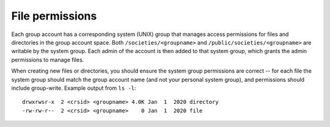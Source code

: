 .. _group-perms:

File permissions
----------------

Each group account has a corresponding system (UNIX) group that manages access permissions for files
and directories in the group account space. Both ``/societies/<groupname>`` and ``/public/societies/<groupname>`` are writable by the system group. Each admin of the account is then added to that system group, which grants the admin permissions to manage files.

When creating new files or directories, you should ensure the system group permissions are correct -- for each file the system group should match the group account name (and not your personal system group), and permissions should include group-write.  Example output from ``ls -l``::

    drwxrwsr-x  2 <crsid> <groupname> 4.0K Jan  1  2020 directory
    -rw-rw-r--  2 <crsid> <groupname>    0 Jan  1  2020 file
